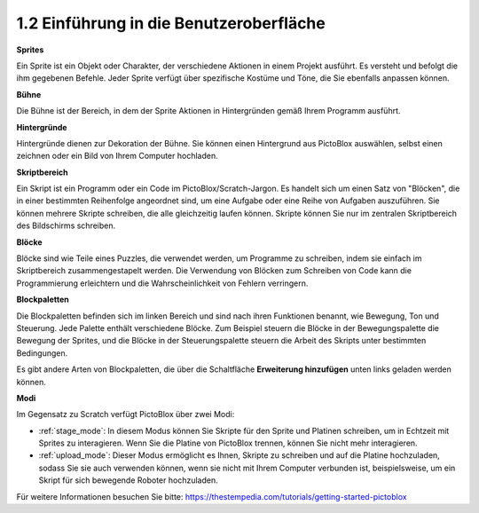 .. _.. _sh_introduce:

1.2 Einführung in die Benutzeroberfläche
=========================================

.. image:: img/pictoblox_interface.jpg

**Sprites**

Ein Sprite ist ein Objekt oder Charakter, der verschiedene Aktionen in einem Projekt ausführt. Es versteht und befolgt die ihm gegebenen Befehle. Jeder Sprite verfügt über spezifische Kostüme und Töne, die Sie ebenfalls anpassen können.

**Bühne**

Die Bühne ist der Bereich, in dem der Sprite Aktionen in Hintergründen gemäß Ihrem Programm ausführt.

**Hintergründe**

Hintergründe dienen zur Dekoration der Bühne. Sie können einen Hintergrund aus PictoBlox auswählen, selbst einen zeichnen oder ein Bild von Ihrem Computer hochladen.

**Skriptbereich**

Ein Skript ist ein Programm oder ein Code im PictoBlox/Scratch-Jargon. Es handelt sich um einen Satz von "Blöcken", die in einer bestimmten Reihenfolge angeordnet sind, um eine Aufgabe oder eine Reihe von Aufgaben auszuführen. Sie können mehrere Skripte schreiben, die alle gleichzeitig laufen können. Skripte können Sie nur im zentralen Skriptbereich des Bildschirms schreiben.

**Blöcke**

Blöcke sind wie Teile eines Puzzles, die verwendet werden, um Programme zu schreiben, indem sie einfach im Skriptbereich zusammengestapelt werden. Die Verwendung von Blöcken zum Schreiben von Code kann die Programmierung erleichtern und die Wahrscheinlichkeit von Fehlern verringern.

**Blockpaletten**

Die Blockpaletten befinden sich im linken Bereich und sind nach ihren Funktionen benannt, wie Bewegung, Ton und Steuerung. Jede Palette enthält verschiedene Blöcke. Zum Beispiel steuern die Blöcke in der Bewegungspalette die Bewegung der Sprites, und die Blöcke in der Steuerungspalette steuern die Arbeit des Skripts unter bestimmten Bedingungen.

Es gibt andere Arten von Blockpaletten, die über die Schaltfläche **Erweiterung hinzufügen** unten links geladen werden können.

**Modi**

Im Gegensatz zu Scratch verfügt PictoBlox über zwei Modi:

* :ref:`stage_mode`: In diesem Modus können Sie Skripte für den Sprite und Platinen schreiben, um in Echtzeit mit Sprites zu interagieren. Wenn Sie die Platine von PictoBlox trennen, können Sie nicht mehr interagieren.
* :ref:`upload_mode`: Dieser Modus ermöglicht es Ihnen, Skripte zu schreiben und auf die Platine hochzuladen, sodass Sie sie auch verwenden können, wenn sie nicht mit Ihrem Computer verbunden ist, beispielsweise, um ein Skript für sich bewegende Roboter hochzuladen.

Für weitere Informationen besuchen Sie bitte: https://thestempedia.com/tutorials/getting-started-pictoblox